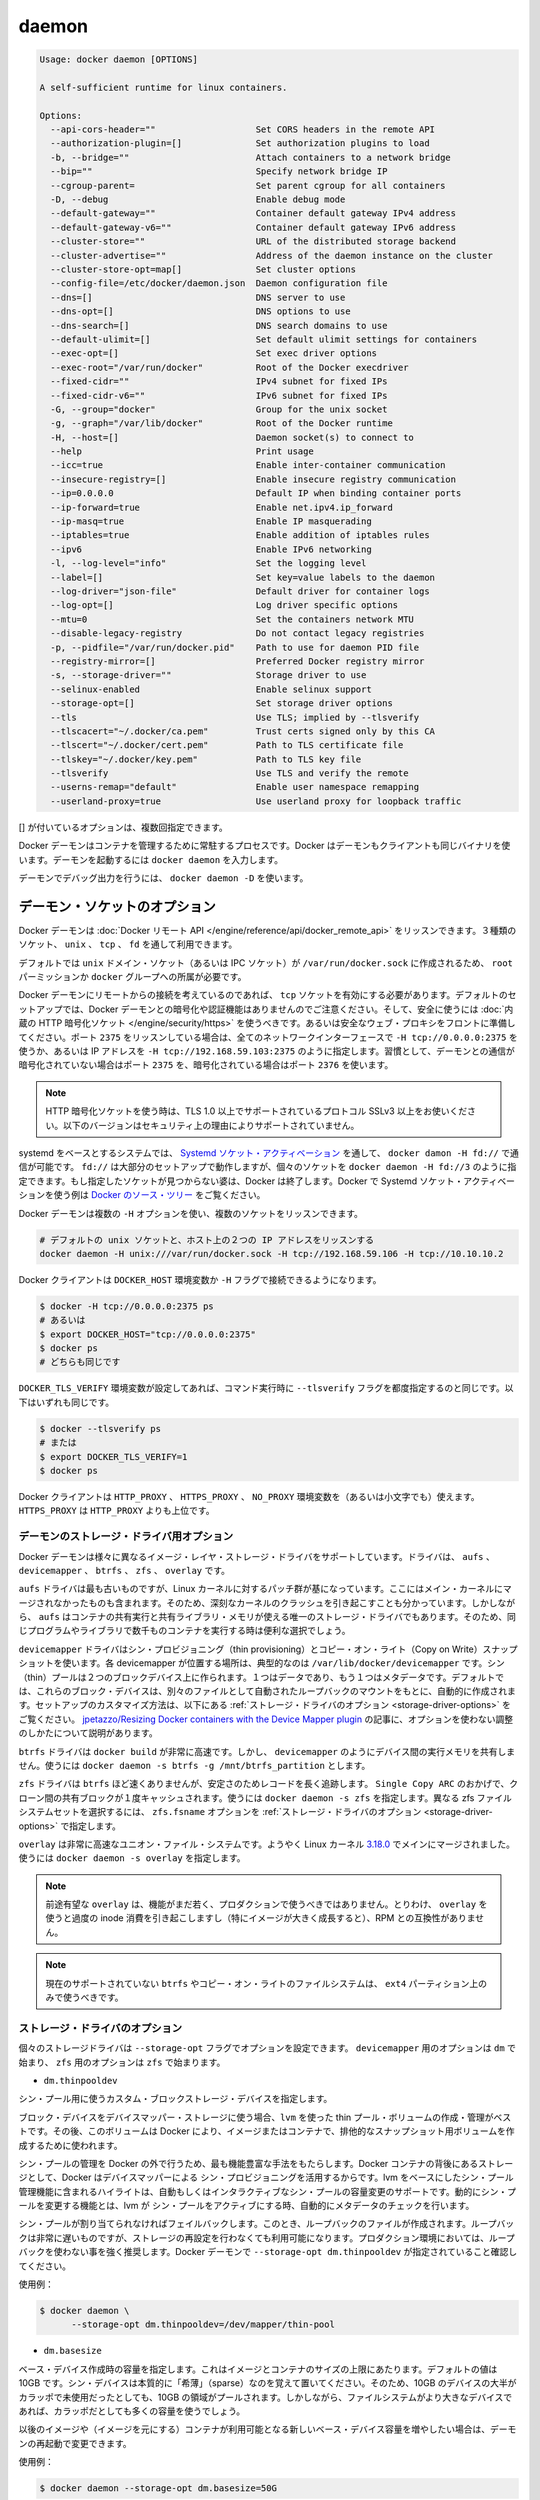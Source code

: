 .. -*- coding: utf-8 -*-
.. URL: https://docs.docker.com/engine/reference/commandline/daemon/
.. SOURCE: https://github.com/docker/docker/blob/master/docs/reference/commandline/daemon.md
   doc version: 1.10
      https://github.com/docker/docker/commits/master/docs/reference/commandline/daemon.md
.. check date: 2016/02/19
.. -------------------------------------------------------------------

.. daemon

=======================================
daemon
=======================================

.. code-block:: bash

   Usage: docker daemon [OPTIONS]
   
   A self-sufficient runtime for linux containers.
   
   Options:
     --api-cors-header=""                   Set CORS headers in the remote API
     --authorization-plugin=[]              Set authorization plugins to load
     -b, --bridge=""                        Attach containers to a network bridge
     --bip=""                               Specify network bridge IP
     --cgroup-parent=                       Set parent cgroup for all containers
     -D, --debug                            Enable debug mode
     --default-gateway=""                   Container default gateway IPv4 address
     --default-gateway-v6=""                Container default gateway IPv6 address
     --cluster-store=""                     URL of the distributed storage backend
     --cluster-advertise=""                 Address of the daemon instance on the cluster
     --cluster-store-opt=map[]              Set cluster options
     --config-file=/etc/docker/daemon.json  Daemon configuration file
     --dns=[]                               DNS server to use
     --dns-opt=[]                           DNS options to use
     --dns-search=[]                        DNS search domains to use
     --default-ulimit=[]                    Set default ulimit settings for containers
     --exec-opt=[]                          Set exec driver options
     --exec-root="/var/run/docker"          Root of the Docker execdriver
     --fixed-cidr=""                        IPv4 subnet for fixed IPs
     --fixed-cidr-v6=""                     IPv6 subnet for fixed IPs
     -G, --group="docker"                   Group for the unix socket
     -g, --graph="/var/lib/docker"          Root of the Docker runtime
     -H, --host=[]                          Daemon socket(s) to connect to
     --help                                 Print usage
     --icc=true                             Enable inter-container communication
     --insecure-registry=[]                 Enable insecure registry communication
     --ip=0.0.0.0                           Default IP when binding container ports
     --ip-forward=true                      Enable net.ipv4.ip_forward
     --ip-masq=true                         Enable IP masquerading
     --iptables=true                        Enable addition of iptables rules
     --ipv6                                 Enable IPv6 networking
     -l, --log-level="info"                 Set the logging level
     --label=[]                             Set key=value labels to the daemon
     --log-driver="json-file"               Default driver for container logs
     --log-opt=[]                           Log driver specific options
     --mtu=0                                Set the containers network MTU
     --disable-legacy-registry              Do not contact legacy registries
     -p, --pidfile="/var/run/docker.pid"    Path to use for daemon PID file
     --registry-mirror=[]                   Preferred Docker registry mirror
     -s, --storage-driver=""                Storage driver to use
     --selinux-enabled                      Enable selinux support
     --storage-opt=[]                       Set storage driver options
     --tls                                  Use TLS; implied by --tlsverify
     --tlscacert="~/.docker/ca.pem"         Trust certs signed only by this CA
     --tlscert="~/.docker/cert.pem"         Path to TLS certificate file
     --tlskey="~/.docker/key.pem"           Path to TLS key file
     --tlsverify                            Use TLS and verify the remote
     --userns-remap="default"               Enable user namespace remapping
     --userland-proxy=true                  Use userland proxy for loopback traffic

.. Options with [] may be specified multiple times.

[] が付いているオプションは、複数回指定できます。

.. The Docker daemon is the persistent process that manages containers. Docker uses the same binary for both the daemon and client. To run the daemon you type docker daemon.

Docker デーモンはコンテナを管理するために常駐するプロセスです。Docker はデーモンもクライアントも同じバイナリを使います。デーモンを起動するには ``docker daemon`` を入力します。

.. To run the daemon with debug output, use docker daemon -D.

デーモンでデバッグ出力を行うには、 ``docker daemon -D`` を使います。

.. Daemon socket option

.. _daemon-socket-option:

デーモン・ソケットのオプション
==============================

.. The Docker daemon can listen for Docker Remote API requests via three different types of Socket: unix, tcp, and fd.

Docker デーモンは :doc:`Docker リモート API </engine/reference/api/docker_remote_api>` をリッスンできます。３種類のソケット、 ``unix`` 、 ``tcp`` 、 ``fd`` を通して利用できます。

.. By default, a unix domain socket (or IPC socket) is created at /var/run/docker.sock, requiring either root permission, or docker group membership.

デフォルトでは ``unix`` ドメイン・ソケット（あるいは IPC ソケット）が ``/var/run/docker.sock`` に作成されるため、 ``root`` パーミッションか ``docker`` グループへの所属が必要です。

.. If you need to access the Docker daemon remotely, you need to enable the tcp Socket. Beware that the default setup provides un-encrypted and un-authenticated direct access to the Docker daemon - and should be secured either using the built in HTTPS encrypted socket, or by putting a secure web proxy in front of it. You can listen on port 2375 on all network interfaces with -H tcp://0.0.0.0:2375, or on a particular network interface using its IP address: -H tcp://192.168.59.103:2375. It is conventional to use port 2375 for un-encrypted, and port 2376 for encrypted communication with the daemon.

Docker デーモンにリモートからの接続を考えているのであれば、 ``tcp`` ソケットを有効にする必要があります。デフォルトのセットアップでは、Docker デーモンとの暗号化や認証機能はありませんのでご注意ください。そして、安全に使うには :doc:`内蔵の HTTP 暗号化ソケット </engine/security/https>` を使うべきです。あるいは安全なウェブ・プロキシをフロントに準備してください。ポート ``2375`` をリッスンしている場合は、全てのネットワークインターフェースで ``-H tcp://0.0.0.0:2375`` を使うか、あるいは IP アドレスを ``-H tcp://192.168.59.103:2375`` のように指定します。習慣として、デーモンとの通信が暗号化されていない場合はポート ``2375`` を、暗号化されている場合はポート ``2376`` を使います。

..    Note: If you’re using an HTTPS encrypted socket, keep in mind that only TLS1.0 and greater are supported. Protocols SSLv3 and under are not supported anymore for security reasons.

.. note::

   HTTP 暗号化ソケットを使う時は、TLS 1.0 以上でサポートされているプロトコル SSLv3 以上をお使いください。以下のバージョンはセキュリティ上の理由によりサポートされていません。

.. On Systemd based systems, you can communicate with the daemon via Systemd socket activation, use docker daemon -H fd://. Using fd:// will work perfectly for most setups but you can also specify individual sockets: docker daemon -H fd://3. If the specified socket activated files aren’t found, then Docker will exit. You can find examples of using Systemd socket activation with Docker and Systemd in the Docker source tree.

systemd をベースとするシステムでは、 `Systemd ソケット・アクティベーション <http://0pointer.de/blog/projects/socket-activation.html>`_ を通して、 ``docker damon -H fd://`` で通信が可能です。 ``fd://`` は大部分のセットアップで動作しますが、個々のソケットを ``docker daemon -H fd://3`` のように指定できます。もし指定したソケットが見つからない婆は、Docker は終了します。Docker で Systemd ソケット・アクティベーションを使う例は `Docker のソース・ツリー <https://github.com/docker/docker/tree/master/contrib/init/systemd/>`_ をご覧ください。

.. You can configure the Docker daemon to listen to multiple sockets at the same time using multiple -H options:

Docker デーモンは複数の ``-H`` オプションを使い、複数のソケットをリッスンできます。

.. code-block:: bash

   # デフォルトの unix ソケットと、ホスト上の２つの IP アドレスをリッスンする
   docker daemon -H unix:///var/run/docker.sock -H tcp://192.168.59.106 -H tcp://10.10.10.2

.. The Docker client will honor the DOCKER_HOST environment variable to set the -H flag for the client.

Docker クライアントは ``DOCKER_HOST`` 環境変数か ``-H`` フラグで接続できるようになります。

.. code-block:: bash

   $ docker -H tcp://0.0.0.0:2375 ps
   # あるいは
   $ export DOCKER_HOST="tcp://0.0.0.0:2375"
   $ docker ps
   # どちらも同じです

.. Setting the DOCKER_TLS_VERIFY environment variable to any value other than the empty string is equivalent to setting the --tlsverify flag. The following are equivalent:

``DOCKER_TLS_VERIFY`` 環境変数が設定してあれば、コマンド実行時に ``--tlsverify`` フラグを都度指定するのと同じです。以下はいずれも同じです。

.. code-block:: bash

   $ docker --tlsverify ps
   # または
   $ export DOCKER_TLS_VERIFY=1
   $ docker ps

.. The Docker client will honor the HTTP_PROXY, HTTPS_PROXY, and NO_PROXY environment variables (or the lowercase versions thereof). HTTPS_PROXY takes precedence over HTTP_PROXY.

Docker クライアントは ``HTTP_PROXY`` 、 ``HTTPS_PROXY`` 、 ``NO_PROXY`` 環境変数を（あるいは小文字でも）使えます。 ``HTTPS_PROXY`` は ``HTTP_PROXY`` よりも上位です。

.. Daemon storage-driver option

.. _daemon-storage-driver-option:

デーモンのストレージ・ドライバ用オプション
--------------------------------------------------

.. The Docker daemon has support for several different image layer storage drivers: aufs, devicemapper, btrfs, zfs and overlay.

Docker デーモンは様々に異なるイメージ・レイヤ・ストレージ・ドライバをサポートしています。ドライバは、 ``aufs`` 、 ``devicemapper`` 、 ``btrfs`` 、 ``zfs`` 、 ``overlay`` です。

.. The aufs driver is the oldest, but is based on a Linux kernel patch-set that is unlikely to be merged into the main kernel. These are also known to cause some serious kernel crashes. However, aufs is also the only storage driver that allows containers to share executable and shared library memory, so is a useful choice when running thousands of containers with the same program or libraries.

``aufs`` ドライバは最も古いものですが、Linux カーネルに対するパッチ群が基になっています。ここにはメイン・カーネルにマージされなかったものも含まれます。そのため、深刻なカーネルのクラッシュを引き起こすことも分かっています。しかしながら、 ``aufs`` はコンテナの共有実行と共有ライブラリ・メモリが使える唯一のストレージ・ドライバでもあります。そのため、同じプログラムやライブラリで数千ものコンテナを実行する時は便利な選択でしょう。

.. The devicemapper driver uses thin provisioning and Copy on Write (CoW) snapshots. For each devicemapper graph location – typically /var/lib/docker/devicemapper – a thin pool is created based on two block devices, one for data and one for metadata. By default, these block devices are created automatically by using loopback mounts of automatically created sparse files. Refer to Storage driver options below for a way how to customize this setup. ~jpetazzo/Resizing Docker containers with the Device Mapper plugin article explains how to tune your existing setup without the use of options.

``devicemapper`` ドライバはシン・プロビジョニング（thin provisioning）とコピー・オン・ライト（Copy on Write）スナップショットを使います。各 devicemapper が位置する場所は、典型的なのは ``/var/lib/docker/devicemapper``  です。シン（thin）プールは２つのブロックデバイス上に作られます。１つはデータであり、もう１つはメタデータです。デフォルトでは、これらのブロック・デバイスは、別々のファイルとして自動されたループバックのマウントをもとに、自動的に作成されます。セットアップのカスタマイズ方法は、以下にある :ref:`ストレージ・ドライバのオプション <storage-driver-options>` をご覧ください。 `jpetazzo/Resizing Docker containers with the Device Mapper plugin <http://jpetazzo.github.io/2014/01/29/docker-device-mapper-resize/>`_ の記事に、オプションを使わない調整のしかたについて説明があります。

.. The btrfs driver is very fast for docker build - but like devicemapper does not share executable memory between devices. Use docker daemon -s btrfs -g /mnt/btrfs_partition.

``btrfs`` ドライバは ``docker build`` が非常に高速です。しかし、 ``devicemapper`` のようにデバイス間の実行メモリを共有しません。使うには ``docker daemon -s btrfs -g /mnt/btrfs_partition`` とします。

.. The zfs driver is probably not as fast as btrfs but has a longer track record on stability. Thanks to Single Copy ARC shared blocks between clones will be cached only once. Use docker daemon -s zfs. To select a different zfs filesystem set zfs.fsname option as described in Storage driver options.

``zfs`` ドライバは ``btrfs`` ほど速くありませんが、安定さのためレコードを長く追跡します。 ``Single Copy ARC`` のおかげで、クローン間の共有ブロックが１度キャッシュされます。使うには ``docker daemon -s zfs`` を指定します。異なる zfs ファイルシステムセットを選択するには、 ``zfs.fsname`` オプションを  :ref:`ストレージ・ドライバのオプション <storage-driver-options>` で指定します。

.. The overlay is a very fast union filesystem. It is now merged in the main Linux kernel as of 3.18.0. Call docker daemon -s overlay to use it.

``overlay`` は非常に高速なユニオン・ファイル・システムです。ようやく Linux カーネル `3.18.0 <https://lkml.org/lkml/2014/10/26/137>`_ でメインにマージされました。使うには ``docker daemon -s overlay`` を指定します。

..    Note: As promising as overlay is, the feature is still quite young and should not be used in production. Most notably, using overlay can cause excessive inode consumption (especially as the number of images grows), as well as being incompatible with the use of RPMs.

.. note::

   前途有望な ``overlay`` は、機能がまだ若く、プロダクションで使うべきではありません。とりわけ、 ``overlay`` を使うと過度の inode 消費を引き起こしますし（特にイメージが大きく成長すると）、RPM との互換性がありません。

..    Note: It is currently unsupported on btrfs or any Copy on Write filesystem and should only be used over ext4 partitions.

.. note::

   現在のサポートされていない ``btrfs`` やコピー・オン・ライトのファイルシステムは、 ``ext4`` パーティション上のみで使うべきです。

.. Storage driver options

.. _storage-driver-options:

ストレージ・ドライバのオプション
----------------------------------------

.. Particular storage-driver can be configured with options specified with --storage-opt flags. Options for devicemapper are prefixed with dm and options for zfs start with zfs.

個々のストレージドライバは ``--storage-opt`` フラグでオプションを設定できます。 ``devicemapper`` 用のオプションは ``dm`` で始まり、 ``zfs`` 用のオプションは ``zfs`` で始まります。

..    dm.thinpooldev

* ``dm.thinpooldev``

..    Specifies a custom block storage device to use for the thin pool.

シン・プール用に使うカスタム・ブロックストレージ・デバイスを指定します。

..    If using a block device for device mapper storage, it is best to use lvm to create and manage the thin-pool volume. This volume is then handed to Docker to exclusively create snapshot volumes needed for images and containers.

ブロック・デバイスをデバイスマッパー・ストレージに使う場合、``lvm`` を使った thin プール・ボリュームの作成・管理がベストです。その後、このボリュームは Docker により、イメージまたはコンテナで、排他的なスナップショット用ボリュームを作成するために使われます。

..    Managing the thin-pool outside of Docker makes for the most feature-rich method of having Docker utilize device mapper thin provisioning as the backing storage for Docker’s containers. The highlights of the lvm-based thin-pool management feature include: automatic or interactive thin-pool resize support, dynamically changing thin-pool features, automatic thinp metadata checking when lvm activates the thin-pool, etc.

シン・プールの管理を Docker の外で行うため、最も機能豊富な手法をもたらします。Docker コンテナの背後にあるストレージとして、Docker はデバイスマッパーによる シン・プロビジョニングを活用するからです。lvm をベースにしたシン・プール管理機能に含まれるハイライトは、自動もしくはインタラクティブなシン・プールの容量変更のサポートです。動的にシン・プールを変更する機能とは、lvm が シン・プールをアクティブにする時、自動的にメタデータのチェックを行います。

..    As a fallback if no thin pool is provided, loopback files will be created. Loopback is very slow, but can be used without any pre-configuration of storage. It is strongly recommended that you do not use loopback in production. Ensure your Docker daemon has a --storage-opt dm.thinpooldev argument provided.

シン・プールが割り当てられなければフェイルバックします。このとき、ループバックのファイルが作成されます。ループバックは非常に遅いものですが、ストレージの再設定を行わなくても利用可能になります。プロダクション環境においては、ループバックを使わない事を強く推奨します。Docker デーモンで ``--storage-opt dm.thinpooldev`` が指定されていること確認してください。

..    Example use:

使用例：

.. code-block:: bash

   $ docker daemon \
         --storage-opt dm.thinpooldev=/dev/mapper/thin-pool

* ``dm.basesize``

..    Specifies the size to use when creating the base device, which limits the size of images and containers. The default value is 100G. Note, thin devices are inherently “sparse”, so a 100G device which is mostly empty doesn’t use 100 GB of space on the pool. However, the filesystem will use more space for the empty case the larger the device is.

ベース・デバイス作成時の容量を指定します。これはイメージとコンテナのサイズの上限にあたります。デフォルトの値は 10GB です。シン・デバイスは本質的に「希薄」（sparse）なのを覚えて置いてください。そのため、10GB のデバイスの大半がカラッポで未使用だったとしても、10GB の領域がプールされます。しかしながら、ファイルシステムがより大きなデバイスであれば、カラッポだとしても多くの容量を使うでしょう。

.. The base device size can be increased at daemon restart which will allow all future images and containers (based on those new images) to be of the new base device size.

以後のイメージや（イメージを元にする）コンテナが利用可能となる新しいベース・デバイス容量を増やしたい場合は、デーモンの再起動で変更できます。

.. Example use:

使用例：

.. code-block:: bash

   $ docker daemon --storage-opt dm.basesize=50G

.. This will increase the base device size to 50G. The Docker daemon will throw an error if existing base device size is larger than 50G. A user can use this option to expand the base device size however shrinking is not permitted.

これはベース・デバイス容量を 50GB に増やしています。Docker デーモンはこのベース・イメージの容量が 50GB よりも大きくなるとエラーを投げます。ユーザはこのオプションを使ってベース・デバイス容量を拡張できますが、縮小はできません。

..    This value affects the system-wide “base” empty filesystem that may already be initialized and inherited by pulled images. Typically, a change to this value requires additional steps to take effect:

システム全体の「ベース」となるカラッポのファイルシステムに対して、設定値が影響を与えます。これは、既に初期化されているか、取得しているイメージから継承している場合です。とりわけ、この値の変更時には、反映させるために追加の手順が必要です。

.. code-block:: bash

   $ sudo service docker stop
   $ sudo rm -rf /var/lib/docker
   $ sudo service docker start

..    Example use:

使用例：

.. code-block:: bash

   $ docker daemon --storage-opt dm.basesize=20G

* ``dm.loopdatasize``

..        Note: This option configures devicemapper loopback, which should not be used in production.

.. note::

   この設定はデバイスマッパーのループバックを変更するものです。プロダクションで使うべきではありません。

..    Specifies the size to use when creating the loopback file for the “data” device which is used for the thin pool. The default size is 100G. The file is sparse, so it will not initially take up this much space.

「データ」デバイスがシン・プール用に使うためのループバック・ファイルの作成時、この容量の指定に使います。デフォルトの容量は 100GB です。ファイルは希薄なため、初期段階ではさほど容量を使いません。

..    Example use:

使用例：

.. code-block:: bash

   $ docker daemon --storage-opt dm.loopdatasize=200G

* ``dm.loopmetadatasize``

..        Note: This option configures devicemapper loopback, which should not be used in production.

.. note::

   この設定はデバイスマッパーのループバックを変更するものです。プロダクションで使うべきではありません。

..    Specifies the size to use when creating the loopback file for the “metadata” device which is used for the thin pool. The default size is 2G. The file is sparse, so it will not initially take up this much space.

「メタデータ」デバイスがシン・プール用に使うためのループバック・ファイルの作成時、この容量の指定に使います。デフォルトの容量は 2GB です。ファイルは希薄なため、初期段階ではさほど容量を使いません。

..    Example use:

使用例：

   $ docker daemon --storage-opt dm.loopmetadatasize=4G

* ``dm.fs``

..    Specifies the filesystem type to use for the base device. The supported options are “ext4” and “xfs”. The default is “xfs”

ベース・デバイスで使用するファイルシステムの種類を指定します。サポートされているオプションは「ext4」と「xfs」です。デフォルトは「xfs」です。

..    Example use:

使用例：

.. code-block:: bash

   $ docker daemon --storage-opt dm.fs=ext4

* ``dm.mkfsarg``

..    Specifies extra mkfs arguments to be used when creating the base device.

ベース・デバイスの作成時に mkfs に対する追加の引数を指定します。

..    Example use:

使用例：

.. code-block:: bash

   $ docker daemon --storage-opt "dm.mkfsarg=-O ^has_journal"

* ``dm.mountopt``

..    Specifies extra mount options used when mounting the thin devices.

シン・デバイスをマウントするときに使う、追加マウントオプションを指定します。

..    Example use:

使用例：

   $ docker daemon --storage-opt dm.mountopt=nodiscard

* ``dm.datadev``

..    (Deprecated, use dm.thinpooldev)

（廃止されました。 ``dm.thinpooldev`` をお使いください ）

..    Specifies a custom blockdevice to use for data for the thin pool.

シン・プール用のブロック・デバイスが使うデータを指定します。

..    If using a block device for device mapper storage, ideally both datadev and metadatadev should be specified to completely avoid using the loopback device.

デバイスマッパー用のストレージにブロック・デバイスを使う時、datadev と metadatadev の両方がループバック・デバイスを完全に使わないようにするのが理想です。

..    Example use:

使用例：

.. code-block:: bash

   $ docker daemon \
         --storage-opt dm.datadev=/dev/sdb1 \
         --storage-opt dm.metadatadev=/dev/sdc1

* ``dm.metadatadev``

..    (Deprecated, use dm.thinpooldev)

（廃止されました。 ``dm.thinpooldev`` をお使いください ）

..     Specifies a custom blockdevice to use for metadata for the thin pool.

シン・プール用のブロック・デバイスが使うメタデータを指定します。

..    For best performance the metadata should be on a different spindle than the data, or even better on an SSD.

最も性能の高いメタデータとは、データとは軸が異なる場所にあるもので、あるいは SSD を使うのが望ましいでしょう。

..    If setting up a new metadata pool it is required to be valid. This can be achieved by zeroing the first 4k to indicate empty metadata, like this:

新しいメタデータ・プールのセットアップには有効化が必要です。次のように、ゼロ値を使い、始めから 4096 までカラッポのメタデータを作ります。

.. code-block:: bash

   $ dd if=/dev/zero of=$metadata_dev bs=4096 count=1

..    Example use:

使用例：

.. code-block:: bash

   $ docker daemon \
         --storage-opt dm.datadev=/dev/sdb1 \
         --storage-opt dm.metadatadev=/dev/sdc1

* ``dm.blocksize``

..    Specifies a custom blocksize to use for the thin pool. The default blocksize is 64K.

シン・プールで使うカスタム・ブロックサイズを指定します。デフォルトのブロックサイズは 64K です。

..    Example use:

使用例：

.. code-block:: bash

   $ docker daemon --storage-opt dm.blocksize=512K

* ``dm.blkdiscard``

..    Enables or disables the use of blkdiscard when removing devicemapper devices. This is enabled by default (only) if using loopback devices and is required to resparsify the loopback file on image/container removal.

デバイスマッパー・デバイスの削除時に blkdiscard を使うか使わないかを指定します。デフォルトは有効であり、ループバック・デバイスを使っているのであれば、イメージやコンテナ削除時にループバック・ファイルを再希薄化させるために使います。

..    Disabling this on loopback can lead to much faster container removal times, but will make the space used in /var/lib/docker directory not be returned to the system for other use when containers are removed.

このループバックを無効にすると、コンテナの削除時間がより早くなります。しかし、 ``/var/lib/docker`` ディレクトリで使用している領域量は、コンテナが削除された時点で使っていた領域を返してしまいます。

..    Example use:

使用例：

.. code-block:: bash

   $ docker daemon --storage-opt dm.blkdiscard=false

* ``dm.override_udev_sync_check``

..    Overrides the udev synchronization checks between devicemapper and udev. udev is the device manager for the Linux kernel.

``devicemapper`` と ``udev`` 間における ``udev`` 同期確認の設定を上書きします。 ``udev`` は Linux カーネル用のデバイスマッパーです。

..    To view the udev sync support of a Docker daemon that is using the devicemapper driver, run:

Docker デーモンが ``udev`` 同期をサポートしているかどうかは、 ``devicemapper`` ドライバを使い確認します。

.. code-block:: bash

   $ docker info
   [...]
   Udev Sync Supported: true
   [...]

..    When udev sync support is true, then devicemapper and udev can coordinate the activation and deactivation of devices for containers.

``udev`` 同期サポートが ``true`` であれば、 ``devicemapper`` と udev を組み合わせ、コンテナ向けのデバイスを有効化（activation）・無効化（deactivation）します。

..    When udev sync support is false, a race condition occurs between thedevicemapper and udev during create and cleanup. The race condition results in errors and failures. (For information on these failures, see docker#4036)

``udev`` 同期サポートが ``false`` であれば、 ``devicemapper`` と ``udev`` 間で作成・クリーンアップ時に競合を引き起こします。競合状態の結果、エラーが発生して失敗します（の失敗に関する詳しい情報は `docker#4036 <https://github.com/docker/docker/issues/4036>`_ をご覧ください。）

..    To allow the docker daemon to start, regardless of udev sync not being supported, set dm.override_udev_sync_check to true:

``docker`` デーモンを開始するには、 ``udev`` 同期をサポートしているかどうかに関わらず、 ``dm.override_udev_sync_check`` を true にします。

.. code-block:: bash

   $ docker daemon --storage-opt dm.override_udev_sync_check=true

..    When this value is true, the devicemapper continues and simply warns you the errors are happening.

この値が ``true`` の場合、 ``devicemapper`` はエラーが発生しても簡単に警告を表示するだけで、処理を継続します。

..        Note: The ideal is to pursue a docker daemon and environment that does support synchronizing with udev. For further discussion on this topic, see docker#4036. Otherwise, set this flag for migrating existing Docker daemons to a daemon with a supported environment.

.. note::

   ``docker`` デーモンと環境を追跡するという考えは、 ``udev`` の同期機能をサポートするためのものでした。このトピックに関しては `docker#4036 <https://github.com/docker/docker/issues/4036>`_ をご覧下さい。一方で、既存の Docker デーモンを、サポートされている別の環境に移行する時のフラグとしても使います。

* ``dm.use_deferred_removal``

..    Enables use of deferred device removal if libdm and the kernel driver support the mechanism.

``libdm`` やカーネル・ドライバがサポートしている仕組みがあれば、デバイス削除の遅延を有効化します。

..    Deferred device removal means that if device is busy when devices are being removed/deactivated, then a deferred removal is scheduled on device. And devices automatically go away when last user of the device exits.

デバイス削除の遅延が意味するのは、デバイスを無効化・非アクティブ化しようとしてもビジー（使用中）であれば、デバイス上で遅延削除が予定されます。そして、最後にデバイスを使っているユーザが終了すると、自動的に削除します。

..    For example, when a container exits, its associated thin device is removed. If that device has leaked into some other mount namespace and can’t be removed, the container exit still succeeds and this option causes the system to schedule the device for deferred removal. It does not wait in a loop trying to remove a busy device.

例えば、コンテナを終了すると、関連づけられているシン・デバイスも削除されます。デバイスが他のマウント名前空間も利用しているの場合は、削除できません。コンテナの終了が成功したら、このオプションが有効であれば、システムがデバイスの遅延削除をスケジュールします。使用中のデバイスが削除できるまで、ループを繰り返すことはありません。

..    Example use:

使用例：

.. code-block:: bash

    $ docker daemon --storage-opt dm.use_deferred_removal=true

* ``dm.use_deferred_deletion``

..    Enables use of deferred device deletion for thin pool devices. By default, thin pool device deletion is synchronous. Before a container is deleted, the Docker daemon removes any associated devices. If the storage driver can not remove a device, the container deletion fails and daemon returns.

シン・プール用デバイスの遅延削除を有効化するのに使います。デフォルトでは、シン・プールの削除は同期します。コンテナを削除する前に、Docker デーモンは関連するデバイスを削除します。ストレージ・ドライバがデバイスを削除できなければ、コンテナの削除は失敗し、デーモンはエラーを表示します。

..    Error deleting container: Error response from daemon: Cannot destroy container

..    To avoid this failure, enable both deferred device deletion and deferred device removal on the daemon.

この失敗を避けるには、デバイス遅延削除（deletion）と、デバイス遅延廃止（removal）をデーモンで有効化します。

.. code-block:: bash

   $ docker daemon \
         --storage-opt dm.use_deferred_deletion=true \
         --storage-opt dm.use_deferred_removal=true

..    With these two options enabled, if a device is busy when the driver is deleting a container, the driver marks the device as deleted. Later, when the device isn’t in use, the driver deletes it.

この２つのオプションが有効であれば、ドライバがコンテナを削除する時にデバイスが使用中でも、ドライバはデバイスを削除対象としてマークします。その後、デバイスが使えなくなったら、ドライバはデバイスを削除します。

..    In general it should be safe to enable this option by default. It will help when unintentional leaking of mount point happens across multiple mount namespaces.

通常、安全のためにデフォルトでこのオプションを有効化すべきです。複数のマウント名前空間にまたがり、マウントポイントの意図しないリークが発生したときに役立つでしょう。

.. Currently supported options of zfs:

現時点で ``zfs`` がサポートしているオプション：

* ``zfs.fsname``

..    Set zfs filesystem under which docker will create its own datasets. By default docker will pick up the zfs filesystem where docker graph (/var/lib/docker) is located.

Docker が自身のデータセットとして、どの zfs ファイルシステムを使うか指定します。デフォルトの Docker は docker グラフ（ ``/var/lib/docker`` ）がある場所を zfs ファイルシステムとして用います。

..    Example use:

使用例：

.. code-block:: bash

   $ docker daemon -s zfs --storage-opt zfs.fsname=zroot/docker

.. Docker execdriver option

.. _docker-execdriver-option:

Docker 実行ドライバのオプション
========================================

.. The Docker daemon uses a specifically built libcontainer execution driver as its interface to the Linux kernel namespaces, cgroups, and SELinux.

Docker デーモンは Linux カーネルの ``namespaces`` 、 ``cgroups`` 、 ``SELinux`` に対するインターフェースとして、特別に作られた ``libcontainer`` 実行ドライバを使います。

.. There is still legacy support for the original LXC userspace tools via the lxc execution driver, however, this is not where the primary development of new functionality is taking place. Add -e lxc to the daemon flags to use the lxc execution driver.

``lxc`` 実行ドライバを通して、オリジナルの `LXC 名前空間ツール <https://linuxcontainers.org/>`_ もレガシーとしてサポートします。しかし、新機能を追加するための重要な開発対象ではなくなっています。 ``-e lxc`` をデーモンのフラグに追加し、 ``lxc`` 実行ドライバを使えます。

.. Options for the native execdriver

.. _options-for-the-native-execdriver:

ネイティブ実行ドライバのオプション
========================================

.. You can configure the native (libcontainer) execdriver using options specified with the --exec-opt flag. All the flag’s options have the native prefix. A single native.cgroupdriver option is available.

``native`` (libcontainer) 実行ドライバは、 ``--exec-opt`` フラグを使ってオプションを指定できます。全てのオプションのフラグには、先頭に ``native`` が付きます。 ``native.cgroupdriver`` オプションが利用可能です。

.. The native.cgroupdriver option specifies the management of the container’s cgroups. You can specify cgroupfs or systemd. If you specify systemd and it is not available, the system uses cgroupfs. By default, if no option is specified, the execdriver first tries systemd and falls back to cgroupfs. This example sets the execdriver to cgroupfs:

``native.cgroupdriver`` オプションはコンテナの cgroups 管理を指定します。 ``systemd`` の ``cgroupfs`` で指定可能です。 ``systemd`` で指定した時、対象が利用可能でなければ、システムは ``cgroupfs`` を使います。デフォルトでは、オプションの指定がない場合、実行ドライバはまず ``systemd`` と ``cgroupfs`` のフェイルバックを試みます。次の例は ``cgroupfs`` を実行ドライバに設定します。

.. code-block:: bash

   $ sudo docker daemon --exec-opt native.cgroupdriver=cgroupfs

.. Setting this option applies to all containers the daemon launches.

このオプション設定は、デーモンが起動した全てのコンテナに対して適用されます。

.. Daemon DNS options

.. _daemon-dns-options:

デーモンの DNS オプション
==============================

.. To set the DNS server for all Docker containers, use docker daemon --dns 8.8.8.8.

全ての Docker コンテナに向けての DNS サーバを設定するには、 ``docker damon --dns 8.8.8.8`` を使います。

.. To set the DNS search domain for all Docker containers, use docker daemon --dns-search example.com.

全ての Docker コンテナに向けて DNS 検索ドメインを設定するには、 ``docker daemon --dns-search example.com`` を使います。

.. Insecure registries

.. _insecure-registries:

安全ではないレジストリ
==============================

.. Docker considers a private registry either secure or insecure. In the rest of this section, registry is used for private registry, and myregistry:5000 is a placeholder example for a private registry.

Docker はプライベート・レジストリが安全かそうでないかを確認します。このセクションでは、 *レジストリ* として *プライベート・レジストリ (private registry)* を使い、例としてプライベート・レジストリが ``myregistry:5000`` で動作しているものとします。

.. A secure registry uses TLS and a copy of its CA certificate is placed on the Docker host at /etc/docker/certs.d/myregistry:5000/ca.crt. An insecure registry is either not using TLS (i.e., listening on plain text HTTP), or is using TLS with a CA certificate not known by the Docker daemon. The latter can happen when the certificate was not found under /etc/docker/certs.d/myregistry:5000/, or if the certificate verification failed (i.e., wrong CA).

安全なレジストリは、TLS を使い、CA 証明書のコピーが ``/etc/docker/certs.d/myregistry:5000/ca.crt`` にあります。安全ではないレジストリとは、TLS を使っていない場合（例：平文の HTTP をリッスン）や、TLS を使っていても Docker デーモンが知らない CA 証明書を使う場合を指します。後者であれば、証明書が ``/etc/docker/certs.d/myregistry:5000/`` 以下に存在しないか、証明書の照合に失敗しています（例：CA が違う）。

.. By default, Docker assumes all, but local (see local registries below), registries are secure. Communicating with an insecure registry is not possible if Docker assumes that registry is secure. In order to communicate with an insecure registry, the Docker daemon requires --insecure-registry in one of the following two forms:

デフォルトでは、Docker はローカルにあるレジストリ（以下のローカル・レジストリについてをご覧ください）は安全であるとみなします。Docker はレジストリが安全とみなさない限り、安全ではないレジストリとの通信はできません。安全ではないレジストリと通信できるようにするには、Docker デーモンに ``--insecure-registry`` という２つの形式のオプションが必要です。

..    --insecure-registry myregistry:5000 tells the Docker daemon that myregistry:5000 should be considered insecure.
..    --insecure-registry 10.1.0.0/16 tells the Docker daemon that all registries whose domain resolve to an IP address is part of the subnet described by the CIDR syntax, should be considered insecure.

* ``--insecure-registry myregistry:5000`` Docker デーモンに対して、myregistry:5000 は安全ではないと考えられると伝えます。
* ``--insecure-registry 10.1.0.0/16`` は Docker デーモンに対して、ドメインを逆引きすると、CIDR 構文で記述した対象のサブネット上の IP アドレスを持つ全てが安全ではないと伝えます。

.. The flag can be used multiple times to allow multiple registries to be marked as insecure.

このフラグは、複数のレジストリに対して安全ではないと複数回指定できます。

.. If an insecure registry is not marked as insecure, docker pull, docker push, and docker search will result in an error message prompting the user to either secure or pass the --insecure-registry flag to the Docker daemon as described above.

安全ではないレジストリを「安全ではない」と指定しなければ、 ``docker pull`` 、 ``docker push`` 、 ``docker search`` を実行してもエラーメッセージが帰ってきます。ユーザは安全なレジストリを使うか、あるいは先ほどのように ``--insecure-registry`` フラグで Docker デーモンに対して明示する必要があります。

.. Local registries, whose IP address falls in the 127.0.0.0/8 range, are automatically marked as insecure as of Docker 1.3.2. It is not recommended to rely on this, as it may change in the future.

IP アドレスが 127.0.0.0/8 の範囲にあるローカルのレジストリは、Docker 1.3.2 以降、自動的に安全ではないレジストリとしてマークされます。ですが、これを信用するのは推奨しません。将来のバージョンでは変更される可能性があります。

.. Enabling --insecure-registry, i.e., allowing un-encrypted and/or untrusted communication, can be useful when running a local registry. However, because its use creates security vulnerabilities it should ONLY be enabled for testing purposes. For increased security, users should add their CA to their system’s list of trusted CAs instead of enabling --insecure-registry.

``--insecure-registry`` を有効にするとは、暗号化されていない、あるいは信頼できない通信を可能にします。そのため、ローカルでのレジストリ実行には便利でしょう。しかし、セキュリティ上の脆弱性を生み出してしまうため、テスト目的のみで使うべきです。セキュリティを高めるには、 ``--insecure-registry`` を有効にするのではなく、信頼できる CA 機関が発行する CA を使うべきです。

.. Legacy Registries

.. _legacy-registries:

過去のレジストリ
====================

.. Enabling --disable-legacy-registry forces a docker daemon to only interact with registries which support the V2 protocol. Specifically, the daemon will not attempt push, pull and login to v1 registries. The exception to this is search which can still be performed on v1 registries.

``--disable-legacy-registry`` を有効にすると、Docker は V2 プロトコルをサポートしているデーモンとしか通信しないように強制します。この指定によって、デーモンは v1 レジストリへの ``push`` 、 ``pull`` 、 ``login`` を阻止します。例外として、v1 レジストリでも ``search`` のみ実行できます。

.. Running a Docker daemon behind a HTTPS_PROXY

Docker デーモンを HTTPS_PROXY の背後で動かす
==================================================

.. When running inside a LAN that uses a HTTPS proxy, the Docker Hub certificates will be replaced by the proxy’s certificates. These certificates need to be added to your Docker host’s configuration:

LAN の内部で ``HTTPS`` プロキシを使う場合、Docker Hub の証明書がプロキシの証明書に置き換えられます。これら証明書を、Docker ホストの設定に追加する必要があります。

..    Install the ca-certificates package for your distribution

1. 各ディストリビューションに対応する ``ca-certificates`` パッケージをインストールします。

..    Ask your network admin for the proxy’s CA certificate and append them to /etc/pki/tls/certs/ca-bundle.crt

2. ネットワーク管理者にプロキシの CA 証明書を訊き、 ``/etc/pki/tls/certs/ca-bundle.crt`` に追加します。

..    Then start your Docker daemon with HTTPS_PROXY=http://username:password@proxy:port/ docker daemon. The username: and password@ are optional - and are only needed if your proxy is set up to require authentication.

3. Docker デーモンに ``HTTPS_PROXY=http://username:password@proxy:port/ docker daemon`` を付けて起動します。 ``username:`` と ``password@`` はオプションです。そして、プロ指揮の認証設定も必要であれば追加します。

.. This will only add the proxy and authentication to the Docker daemon’s requests - your docker builds and running containers will need extra configuration to use the proxy

これは Docker デーモンのリクエストに対してプロキシと認証の設定を追加しただけです。 ``docker build`` でコンテナを実行する時は、プロキシを使うために更なる追加設定が必要です。

.. Default Ulimits

.. _default-ulimits:

Ulimits のデフォルト
====================

.. --default-ulimit allows you to set the default ulimit options to use for all containers. It takes the same options as --ulimit for docker run. If these defaults are not set, ulimit settings will be inherited, if not set on docker run, from the Docker daemon. Any --ulimit options passed to docker run will overwrite these defaults.

``--default-ulimit`` を使い、全てのコンテナに対するデフォルトの ``ulimit`` オプションを指定できます。 ``docker run`` 時に ``--ulimit`` オプションを指定するのと同じです。デフォルトを設定しなければ、 ``ulimit`` 設定は継承されます。 ``docker run`` 時に設定されなければ、Docker デーモンから継承します。``docker run`` 時のあらゆる ``--ulimit`` オプションは、デフォルトを上書きします。

.. Be careful setting nproc with the ulimit flag as nproc is designed by Linux to set the maximum number of processes available to a user, not to a container. For details please check the run reference.

``noproc`` と ``ulimit`` フラグを使う時は注意してください。 ``noproc`` は Linux がユーザに対して利用可能な最大プロセス数を設定するものであり、コンテナ向けではありません。詳細については、 :doc:`run` リファレンスをご確認ください。

.. Nodes discovery

.. _nodes-discovery:

ノードのディスカバリ（検出）
==============================

.. The --cluster-advertise option specifies the ‘host:port’ or interface:port combination that this particular daemon instance should use when advertising itself to the cluster. The daemon is reached by remote hosts through this value. If you specify an interface, make sure it includes the IP address of the actual Docker host. For Engine installation created through docker-machine, the interface is typically eth1.

``--cluster-advertise`` オプションは、 ``ホスト:ポート`` あるいは ``インターフェース:ポート`` の組み合わせを指定します。これは、この特定のデーモン・インスタンスがクラスタに自分自身の存在を伝える（advertising）ために使います。リモートホストに到達するデーモンの情報を、ここに指定します。インターフェースを指定する場合は、実際の Docker ホスト上の IP アドレスも含められます。たとえば、 ``docker-machine`` を使ってインストールする時、典型的なインターフェースは ``eth1`` です。

.. The daemon uses libkv to advertise the node within the cluster. Some key-value backends support mutual TLS. To configure the client TLS settings used by the daemon can be configured using the --cluster-store-opt flag, specifying the paths to PEM encoded files. For example:

デーモンはクラスタ内のノードに存在を伝えるため、 `libkv <https://github.com/docker/libkv/>`_ を使います。キーバリュー・バックエンドは同じ TLS をサポートします。デーモンが使用するクライアント TLS の設定は ``--cluster-store-opt`` フラグを使い、PEM エンコード・ファイルのパスを指定します。実行例：

.. code-block:: bash

   docker daemon \
       --cluster-advertise 192.168.1.2:2376 \
       --cluster-store etcd://192.168.1.2:2379 \
       --cluster-store-opt kv.cacertfile=/path/to/ca.pem \
       --cluster-store-opt kv.certfile=/path/to/cert.pem \
       --cluster-store-opt kv.keyfile=/path/to/key.pem

.. The currently supported cluster store options are:

現在サポートされているクラスタ・ストアのオプションは：

* ``kv.cacertfile``

..    Specifies the path to a local file with PEM encoded CA certificates to trust

信頼すべき CA 証明書がエンコードされた PEM のローカル・パスを指定します。

* ``kv.certfile``

..    Specifies the path to a local file with a PEM encoded certificate. This certificate is used as the client cert for communication with the Key/Value store.

証明書でエンコードされた PEM のローカル・パスを指定。この証明書はクライアントがキーバリュー・ストアとの通信の証明に使います。

* ``kv.keyfile``

..    Specifies the path to a local file with a PEM encoded private key. This private key is used as the client key for communication with the Key/Value store.

秘密鍵がエンコードされた PEM のローカル・パスを指定します。この秘密鍵はクライアントがキーバリュー・ストアと通信時に鍵として使います。

* ``kv.path``

..   Specifies the path in the Key/Value store. If not configured, the default value is ‘docker/nodes

キーバリュー・ストアのパスを指定します。指定しなければ、デフォルトの ``docker/nodes`` が使われます。

.. Access authorization

.. _access-authorization:

アクセス認証
====================

.. Docker’s access authorization can be extended by authorization plugins that your organization can purchase or build themselves. You can install one or more authorization plugins when you start the Docker daemon using the --authorization-plugin=PLUGIN_ID option.

Docker のアクセス認証は認証プラグインの拡張であり、組織が組織自身で購入・構築できます。認証プラグイン（authorization plugin）を使うには、Docker ``daemon`` で ``--authorization-plugin=PLUGIN_ID`` オプションを使って起動します。

.. code-block:: bash

   docker daemon --authorization-plugin=plugin1 --authorization-plugin=plugin2,...

.. The PLUGIN_ID value is either the plugin’s name or a path to its specification file. The plugin’s implementation determines whether you can specify a name or path. Consult with your Docker administrator to get information about the plugins available to you.

``PLUGIN_ID`` の値とは、プラグイン名かファイルのパスを指定します。どのプラグインを実装するかを決めるのは、名前またはパスです。あなたの Docker 管理者に対して、利用可能なプラグインの情報をお訊ねください。

.. Once a plugin is installed, requests made to the daemon through the command line or Docker’s remote API are allowed or denied by the plugin. If you have multiple plugins installed, at least one must allow the request for it to complete.

プラグインをインストール後は、コマンドラインや Docker のリモート API を実行する時、プラグインを許可するか許可しないかを選べます。複数のプラグインをインストールした場合は、最後の１つだけが処理されます。

.. For information about how to create an authorization plugin, see authorization plugin section in the Docker extend section of this documentation.

認証プラグインの作成方法については、この Docker ドキュメントの拡張に関するセクションにある :doc:`認証プラグイン </engine/extend/authorization>` をご覧ください。

.. Daemon user namespace option

.. _daemon-user-namespace-option:

デーモンのユーザ名前空間オプション
========================================

.. The Linux kernel user namespace support provides additional security by enabling a process, and therefore a container, to have a unique range of user and group IDs which are outside the traditional user and group range utilized by the host system. Potentially the most important security improvement is that, by default, container processes running as the root user will have expected administrative privilege (with some restrictions) inside the container but will effectively be mapped to an unprivileged uid on the host.

Linux カーネルの `ユーザ名前空間(user namespace)サポート <http://man7.org/linux/man-pages/man7/user_namespaces.7.html>`_  はプロセスに対する追加のセキュリティを提供します。これを使えば、コンテナでユーザ ID とグループ ID を使う場合、それをコンテナの外、つまり Docker ホスト上で使うユーザ ID とグループ ID のユニークな範囲を指定できます。これは重要なセキュリティ改善になる可能性があります。デフォルトでは、コンテナのプロセスは ``root`` ユーザとして実行されるので、コンテナ内で管理特権（と制限）を持っていることが予想されます。しかし、その影響はホスト上の権限の無い ``uid`` に対して割り当てられます。

.. When user namespace support is enabled, Docker creates a single daemon-wide mapping for all containers running on the same engine instance. The mappings will utilize the existing subordinate user and group ID feature available on all modern Linux distributions. The /etc/subuid and /etc/subgid files will be read for the user, and optional group, specified to the --userns-remap parameter. If you do not wish to specify your own user and/or group, you can provide default as the value to this flag, and a user will be created on your behalf and provided subordinate uid and gid ranges. This default user will be named dockremap, and entries will be created for it in /etc/passwd and /etc/group using your distro’s standard user and group creation tools.

ユーザ名前空間のサポートを有効化すると、Docker はデーモンが扱うマッピングを作成します。これは、同じ Engine のインスタンス上で実行する全コンテナと対応するものです。マッピングを使い、従属ユーザ（subordinate user）ID と従属グループ ID を活用します。この機能は最近の全ての Linux ディストリビューション上において利用可能です。 ``--userns-remap`` パラメータを指定することで、 ``/etc/subuid`` と ``/etc/subguid``  ファイルがユーザとオプションのグループ用に使われます。このフラグに自分でユーザとグループを指定しなければ、ここでは ``default`` が指定されます。 default のユーザとは ``dockremap`` と言う名前であり、各ディストリビューションの一般的なユーザとグループ作成ツールを使い、 ``/etc/passwd`` と ``/etc/group`` にエントリが追加されます。

..    Note: The single mapping per-daemon restriction is in place for now because Docker shares image layers from its local cache across all containers running on the engine instance. Since file ownership must be the same for all containers sharing the same layer content, the decision was made to map the file ownership on docker pull to the daemon’s user and group mappings so that there is no delay for running containers once the content is downloaded. This design preserves the same performance for docker pull, docker push, and container startup as users expect with user namespaces disabled.

.. note::

   現時点ではデーモン毎に１つだけマッピングするという制約があります。これは Engine インスタンス上で実行している全てのコンテナにまたがる共有イメージ・レイヤを Docker が共有しているためです。ファイルの所有者は、レイヤ内容を共有している全てのコンテナで共通の必要があるため、解決策としては ``docker pull`` の処理時、ファイル所有者をデーモンのユーザとグループに割り当てる（マッピングする）ことでした。そのため、イメージ内容をダウンロード後は遅延なくコンテナを起動できました。この設計は同じパフォーマンスを維持するため、 ``docker pull`` と ``docker push`` の実行時には維持されています。
   
.. Starting the daemon with user namespaces enabled

.. _starting-the-daemon-with-user-namespaces-enabled:

ユーザ名前空間を有効にしてデーモンを起動
----------------------------------------

.. To enable user namespace support, start the daemon with the --userns-remap flag, which accepts values in the following format

ユーザ名前空間のサポートを有効化するには、デーモン起動時に ``--userns-remap`` フラグを使います。以下のフォーマット形式が指定できます。

* uid
* uid:gid
* ユーザ名
* ユーザ名:グループ名

.. If numeric IDs are provided, translation back to valid user or group names will occur so that the subordinate uid and gid information can be read, given these resources are name-based, not id-based. If the numeric ID information provided does not exist as entries in /etc/passwd or /etc/group, daemon startup will fail with an error message.

整数値の ID が指定されると、有効なユーザ名かグループ名に交換されます。これにより、従属 uid と gid の情報が読み込まれ、指定されたこれらのリソースは ID ベースではなく名前ベースでとなります。 ``/etc/passwd`` や ``/etc/group`` にエントリが無い数値 ID 情報が指定された場合は、docker は起動せずにエラーを表示します。

.. Example: starting with default Docker user management:

例：default の Docker ユーザ管理
^^^^^^^^^^^^^^^^^^^^^^^^^^^^^^^^^^^^^^^^

.. code-block:: bash

   $ docker daemon --userns-remap=default

.. When default is provided, Docker will create - or find the existing - user and group named dockremap. If the user is created, and the Linux distribution has appropriate support, the /etc/subuid and /etc/subgid files will be populated with a contiguous 65536 length range of subordinate user and group IDs, starting at an offset based on prior entries in those files. For example, Ubuntu will create the following range, based on an existing user named user1 already owning the first 65536 range:

``default`` が指定されると、 Docker は ``dockermap`` というユーザ名とグループ名が存在しているかどうか確認し、なければ作成します。ユーザが作成されると、 Linux ディストリビューションは ``/etc/subuid`` と ``/etc/subgid`` ファイルの使用をサポートします。これは従属ユーザ ID と従属グループ ID を 65536 まで数える（カウントする）もので、これらは既存のファイルへのエントリをオフセットに使います。例えば、Ubuntu は次のような範囲を作成します。既存の ``user1`` という名前のユーザは、既に 65536 までの範囲を持っています。

.. code-block:: bash

   $ cat /etc/subuid
   user1:100000:65536
   dockremap:165536:65536

.. Note: On a fresh Fedora install, we had to touch the /etc/subuid and /etc/subgid files to have ranges assigned when users were created. Once these files existed, range assignment on user creation worked properly.

.. note::

   Fedora の新規インストール時であれば、ユーザが作成時に範囲を割り当てるために ``/etc/subuid`` と ``/etc/subguid`` ファイルを ``touch`` コマンドで作成する必要があります。ファイルが作成されていれば、ユーザ作成時に適切な範囲が割り当てられます。

.. If you have a preferred/self-managed user with subordinate ID mappings already configured, you can provide that username or uid to the --userns-remap flag. If you have a group that doesn’t match the username, you may provide the gid or group name as well; otherwise the username will be used as the group name when querying the system for the subordinate group ID range.

もしも、既に自分で行った従属ユーザの設定を使いたい場合は、 ``--userns-remap`` フラグにユーザ名か UID を指定します。グループがユーザ名と一致しない場合は、同様に ``gid`` やグループ名も指定します。そうしなければ、従属グループ ID の範囲をシステムが応答するときに、ユーザ名がグループ名として使われます。

.. Detailed information on subuid/subgid ranges

.. _detailed-information-on-subuid-subgid-ranges:

``subuid`` / ``subgid`` 範囲についての詳細情報
--------------------------------------------------

.. Given potential advanced use of the subordinate ID ranges by power users, the following paragraphs define how the Docker daemon currently uses the range entries found within the subordinate range files.

パワーユーザであれば、従属 ID の範囲変更という高度な使い方があります。以下では、現在どのようにして Docker デーモンが従属範囲のファイルから範囲を決めているかの定義を扱います。

(ToDo)

.. The simplest case is that only one contiguous range is defined for the provided user or group. In this case, Docker will use that entire contiguous range for the mapping of host uids and gids to the container process. This means that the first ID in the range will be the remapped root user, and the IDs above that initial ID will map host ID 1 through the end of the range.

.. From the example /etc/subuid content shown above, the remapped root user would be uid 165536.

.. If the system administrator has set up multiple ranges for a single user or group, the Docker daemon will read all the available ranges and use the following algorithm to create the mapping ranges:


..    The range segments found for the particular user will be sorted by start ID ascending.
..    Map segments will be created from each range in increasing value with a length matching the length of each segment. Therefore the range segment with the lowest numeric starting value will be equal to the remapped root, and continue up through host uid/gid equal to the range segment length. As an example, if the lowest segment starts at ID 1000 and has a length of 100, then a map of 1000 -> 0 (the remapped root) up through 1100 -> 100 will be created from this segment. If the next segment starts at ID 10000, then the next map will start with mapping 10000 -> 101 up to the length of this second segment. This will continue until no more segments are found in the subordinate files for this user.
..    If more than five range segments exist for a single user, only the first five will be utilized, matching the kernel’s limitation of only five entries in /proc/self/uid_map and proc/self/gid_map.

.. User namespace known restrictions:

.. _user-namespace-known-restrictions:

ユーザ名前空間と既知の制限
------------------------------

(ToDo)

.. The following standard Docker features are currently incompatible when running a Docker daemon with user namespaces enabled:

..    sharing PID or NET namespaces with the host (--pid=host or --net=host)
    sharing a network namespace with an existing container (--net=container:*other*)
    sharing an IPC namespace with an existing container (--ipc=container:*other*)
    A --readonly container filesystem (this is a Linux kernel restriction against remounting with modified flags of a currently mounted filesystem when inside a user namespace)
    external (volume or graph) drivers which are unaware/incapable of using daemon user mappings
    Using --privileged mode flag on docker run

.. In general, user namespaces are an advanced feature and will require coordination with other capabilities. For example, if volumes are mounted from the host, file ownership will have to be pre-arranged if the user or administrator wishes the containers to have expected access to the volume contents.

.. Finally, while the root user inside a user namespaced container process has many of the expected admin privileges that go along with being the superuser, the Linux kernel has restrictions based on internal knowledge that this is a user namespaced process. The most notable restriction that we are aware of at this time is the inability to use mknod. Permission will be denied for device creation even as container root inside a user namespace.


.. Miscellaneous options

.. _miscellaneous-options:

その他のオプション
====================

.. IP masquerading uses address translation to allow containers without a public IP to talk to other machines on the Internet. This may interfere with some network topologies and can be disabled with --ip-masq=false.

IP マスカレードはコンテナがパブリック IP を持っていなくても、インターネット上の他のマシンと通信するための仕組みです。これにより、インターフェースは複数のネットワーク・トポロジを持ちますが、 ``--ip-masq=false`` を使って無効化できます。

.. Docker supports softlinks for the Docker data directory (/var/lib/docker) and for /var/lib/docker/tmp. The DOCKER_TMPDIR and the data directory can be set like this:

Docker は Docker データ／ディレクトリ（ ``/var/lib/docker`` ）と ``/var/lib/docker/tmp``  に対するソフトリンクをサポートしています。 ``DOCKER_TMPDIR`` を使っても、データディレクトリを次のように指定可能です。

.. code-block:: bash

   DOCKER_TMPDIR=/mnt/disk2/tmp /usr/local/bin/docker daemon -D -g /var/lib/docker -H unix:// > /var/lib/docker-machine/docker.log 2>&1
   # あるいは
   export DOCKER_TMPDIR=/mnt/disk2/tmp
   /usr/local/bin/docker daemon -D -g /var/lib/docker -H unix:// > /var/lib/docker-machine/docker.log 2>&1

.. Default cgroup parent

.. _default-cgroup-parent:

デフォルトの親 cgroup
==============================

.. The --cgroup-parent option allows you to set the default cgroup parent to use for containers. If this option is not set, it defaults to /docker for fs cgroup driver and system.slice for systemd cgroup driver.

``--cgroup-parent`` オプションは、コンテナがデフォルトで使う親 cgroup （cgroup parent）を指定できます。オプションを設定しないと、 ``/docker`` を fs cgroup ドライバとして使います。また ``system.slice`` を systemd cgroup ドライバとして使います。

.. If the cgroup has a leading forward slash (/), the cgroup is created under the root cgroup, otherwise the cgroup is created under the daemon cgroup.

cgroup はスラッシュ記号（ ``/`` ）で始まるルート cgroup の下に作成されますが、他の cgroup は daemon cgroup の下に作成されます。

.. Assuming the daemon is running in cgroup daemoncgroup, --cgroup-parent=/foobar creates a cgroup in /sys/fs/cgroup/memory/foobar, whereas using --cgroup-parent=foobar creates the cgroup in /sys/fs/cgroup/memory/daemoncgroup/foobar

デーモンが cgroup ``daemoncgroup`` で実行されており、``--cgroup-parent=/foobar`` で ``/sys/fs/cgroup/memory/foobar`` の中に cgroup を作成すると仮定すると、 ``--cgroup-parent=foobar`` は ``/sys/fs/cgroup/memory/daemoncgroup/foobar`` に cgroup を作成します。

.. This setting can also be set per container, using the --cgroup-parent option on docker create and docker run, and takes precedence over the --cgroup-parent option on the daemon.

これらの指定はコンテナに対しても可能です。 ``docker create`` と ``docker run`` の実行時に ``--cgroup-parent`` を使うと、デーモンのオプションで指定した ``--cgroup-parent`` よりも優先されます。

.. Daemon configuration file

.. _daemon-configuration-file:

デーモン設定ファイル
====================

.. The --config-file option allows you to set any configuration option for the daemon in a JSON format. This file uses the same flag names as keys, except for flags that allow several entries, where it uses the plural of the flag name, e.g., labels for the label flag. By default, docker tries to load a configuration file from /etc/docker/daemon.json on Linux and %programdata%\docker\config\daemon.json on Windows.

``--config-file`` オプションを使うと、デーモンに対する設定オプションを JSON 形式で指定できます。このファイルでは、フラグと同じ名前をキーとします。ただし、複数の項目を指定可能なフラグの場合は、キーを複数形で指定します（例： ``label`` フラグの指定は ``labels`` になります ）。デフォルトは、 Linux の場合は ``/etc/docker/daemon.json`` にある設定ファイルを Docker が読み込もうとします。Windows の場合は ``%programdata%\docker\config\daemon.json`` です。

.. The options set in the configuration file must not conflict with options set via flags. The docker daemon fails to start if an option is duplicated between the file and the flags, regardless their value. We do this to avoid silently ignore changes introduced in configuration reloads. For example, the daemon fails to start if you set daemon labels in the configuration file and also set daemon labels via the --label flag.

設定ファイル上のオプションは、フラグで指定するオプションと競合してはいけません。ファイルとフラグが重複したまま docker デーモンを起動しようとしても、どのような値を指定しても、起動に失敗します。例えば、デーモンの起動時にラベルを設定ファイルで定義し、かつ、 ``--label`` フラグを指定すると、デーモンは起動に失敗します。

.. Options that are not present in the file are ignored when the daemon starts. This is a full example of the allowed configuration options in the file:

デーモン起動時、ファイルに記述しないオプション項目は無視します。次の例は、利用可能な全てのオプションをファイルに記述したものです。

.. code-block:: json

   {
   	"authorization-plugins": [],
   	"dns": [],
   	"dns-opts": [],
   	"dns-search": [],
   	"exec-opts": [],
   	"exec-root": "",
   	"storage-driver": "",
   	"storage-opts": "",
   	"labels": [],
   	"log-driver": "",
   	"log-opts": [],
   	"mtu": 0,
   	"pidfile": "",
   	"graph": "",
   	"cluster-store": "",
   	"cluster-store-opts": [],
   	"cluster-advertise": "",
   	"debug": true,
   	"hosts": [],
   	"log-level": "",
   	"tls": true,
   	"tlsverify": true,
   	"tlscacert": "",
   	"tlscert": "",
   	"tlskey": "",
   	"api-cors-headers": "",
   	"selinux-enabled": false,
   	"userns-remap": "",
   	"group": "",
   	"cgroup-parent": "",
   	"default-ulimits": {},
          "ipv6": false,
          "iptables": false,
          "ip-forward": false,
          "ip-mask": false,
          "userland-proxy": false,
          "ip": "0.0.0.0",
          "bridge": "",
          "bip": "",
          "fixed-cidr": "",
          "fixed-cidr-v6": "",
          "default-gateway": "",
          "default-gateway-v6": "",
          "icc": false
   }

.. Configuration reloading

.. _configuration-reloading:

設定の再読み込み
--------------------

.. Some options can be reconfigured when the daemon is running without requiring to restart the process. We use the SIGHUP signal in Linux to reload, and a global event in Windows with the key Global\docker-daemon-config-$PID. The options can be modified in the configuration file but still will check for conflicts with the provided flags. The daemon fails to reconfigure itself if there are conflicts, but it won’t stop execution.

いくつかのオプションは設定を反映するために、デーモンのプロセスの再起動を必要とせず、実行中のまま行えます。再読み込みするために、Linux では ``SIGHUP`` シグナルを使います。Windows では ``Global\docker-daemon-config-$PID`` をキーとするグローバル・イベントを使います。設定ファイルでオプションを変更できますが、指定済みのフラグと競合していなか確認されます。もし設定に重複があれば、デーモンは発生を反映できませんが、実行中のデーモンは止まりません。

.. The list of currently supported options that can be reconfigured is this:

現時点で変更可能なオプションは以下の通りです。

..    debug: it changes the daemon to debug mode when set to true.
    labels: it replaces the daemon labels with a new set of labels.

* ``debug`` ：true を設定すると、デーモンをデバッグ・モードにします。
* ``labels`` ：デーモンのラベルを新しく設定したものに変えます。
